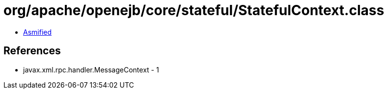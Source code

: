 = org/apache/openejb/core/stateful/StatefulContext.class

 - link:StatefulContext-asmified.java[Asmified]

== References

 - javax.xml.rpc.handler.MessageContext - 1
